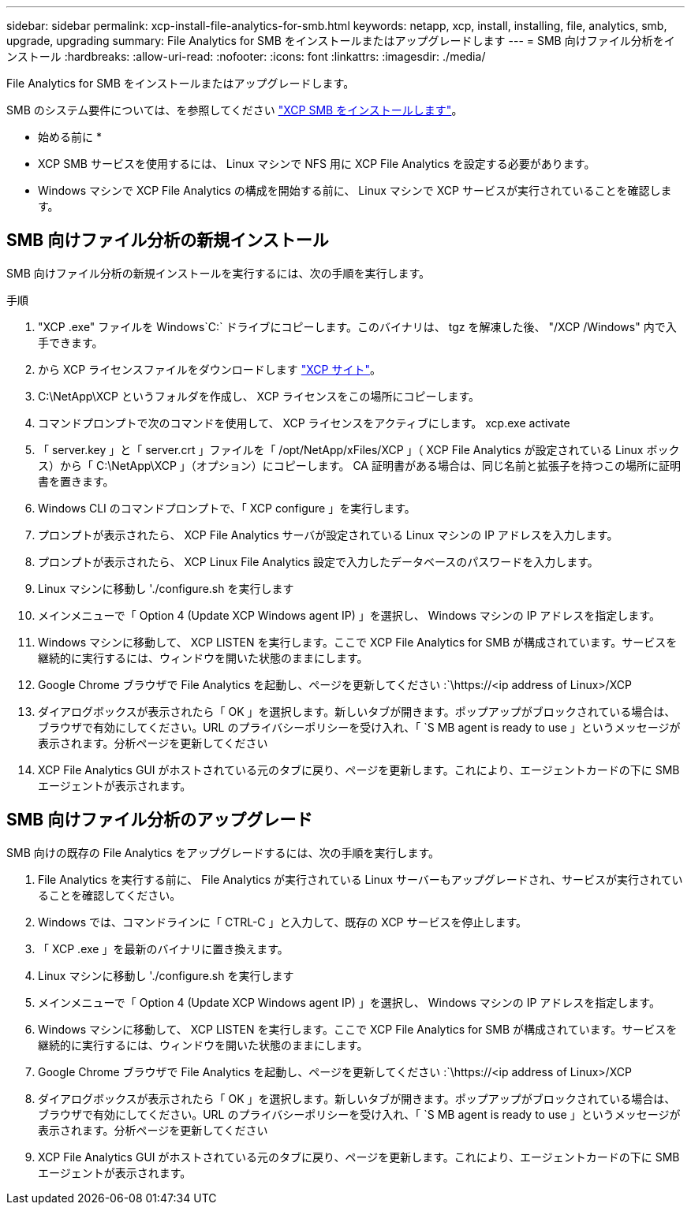 ---
sidebar: sidebar 
permalink: xcp-install-file-analytics-for-smb.html 
keywords: netapp, xcp, install, installing, file, analytics, smb, upgrade, upgrading 
summary: File Analytics for SMB をインストールまたはアップグレードします 
---
= SMB 向けファイル分析をインストール
:hardbreaks:
:allow-uri-read: 
:nofooter: 
:icons: font
:linkattrs: 
:imagesdir: ./media/


[role="lead"]
File Analytics for SMB をインストールまたはアップグレードします。

SMB のシステム要件については、を参照してください link:xcp-install-xcp-smb.html["XCP SMB をインストールします"]。

* 始める前に *

* XCP SMB サービスを使用するには、 Linux マシンで NFS 用に XCP File Analytics を設定する必要があります。
* Windows マシンで XCP File Analytics の構成を開始する前に、 Linux マシンで XCP サービスが実行されていることを確認します。




== SMB 向けファイル分析の新規インストール

SMB 向けファイル分析の新規インストールを実行するには、次の手順を実行します。

.手順
. "XCP .exe" ファイルを Windows`C:` ドライブにコピーします。このバイナリは、 tgz を解凍した後、 "/XCP /Windows" 内で入手できます。
. から XCP ライセンスファイルをダウンロードします link:https://xcp.netapp.com/["XCP サイト"^]。
. C:\NetApp\XCP というフォルダを作成し、 XCP ライセンスをこの場所にコピーします。
. コマンドプロンプトで次のコマンドを使用して、 XCP ライセンスをアクティブにします。 xcp.exe activate
. 「 server.key 」と「 server.crt 」ファイルを「 /opt/NetApp/xFiles/XCP 」（ XCP File Analytics が設定されている Linux ボックス）から「 C:\NetApp\XCP 」（オプション）にコピーします。 CA 証明書がある場合は、同じ名前と拡張子を持つこの場所に証明書を置きます。
. Windows CLI のコマンドプロンプトで、「 XCP configure 」を実行します。
. プロンプトが表示されたら、 XCP File Analytics サーバが設定されている Linux マシンの IP アドレスを入力します。
. プロンプトが表示されたら、 XCP Linux File Analytics 設定で入力したデータベースのパスワードを入力します。
. Linux マシンに移動し './configure.sh を実行します
. メインメニューで「 Option 4 (Update XCP Windows agent IP) 」を選択し、 Windows マシンの IP アドレスを指定します。
. Windows マシンに移動して、 XCP LISTEN を実行します。ここで XCP File Analytics for SMB が構成されています。サービスを継続的に実行するには、ウィンドウを開いた状態のままにします。
. Google Chrome ブラウザで File Analytics を起動し、ページを更新してください :`\https://<ip address of Linux>/XCP
. ダイアログボックスが表示されたら「 OK 」を選択します。新しいタブが開きます。ポップアップがブロックされている場合は、ブラウザで有効にしてください。URL のプライバシーポリシーを受け入れ、「 `S MB agent is ready to use 」というメッセージが表示されます。分析ページを更新してください
. XCP File Analytics GUI がホストされている元のタブに戻り、ページを更新します。これにより、エージェントカードの下に SMB エージェントが表示されます。




== SMB 向けファイル分析のアップグレード

SMB 向けの既存の File Analytics をアップグレードするには、次の手順を実行します。

. File Analytics を実行する前に、 File Analytics が実行されている Linux サーバーもアップグレードされ、サービスが実行されていることを確認してください。
. Windows では、コマンドラインに「 CTRL-C 」と入力して、既存の XCP サービスを停止します。
. 「 XCP .exe 」を最新のバイナリに置き換えます。
. Linux マシンに移動し './configure.sh を実行します
. メインメニューで「 Option 4 (Update XCP Windows agent IP) 」を選択し、 Windows マシンの IP アドレスを指定します。
. Windows マシンに移動して、 XCP LISTEN を実行します。ここで XCP File Analytics for SMB が構成されています。サービスを継続的に実行するには、ウィンドウを開いた状態のままにします。
. Google Chrome ブラウザで File Analytics を起動し、ページを更新してください :`\https://<ip address of Linux>/XCP
. ダイアログボックスが表示されたら「 OK 」を選択します。新しいタブが開きます。ポップアップがブロックされている場合は、ブラウザで有効にしてください。URL のプライバシーポリシーを受け入れ、「 `S MB agent is ready to use 」というメッセージが表示されます。分析ページを更新してください
. XCP File Analytics GUI がホストされている元のタブに戻り、ページを更新します。これにより、エージェントカードの下に SMB エージェントが表示されます。


